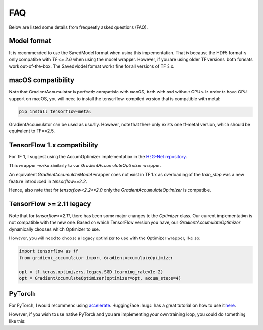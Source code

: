 FAQ
===

Below are listed some details from frequently asked questions (FAQ).

Model format
------------

It is recommended to use the SavedModel format when using this implementation.
That is because the HDF5 format is only compatible with `TF <= 2.6` when using
the model wrapper. However, if you are using older TF versions, both formats
work out-of-the-box. The SavedModel format works fine for all versions of TF 2.x.


macOS compatibility
-------------------

Note that GradientAccumulator is perfectly compatible with macOS, both with
and without GPUs. In order to have GPU support on macOS, you will need to
install the tensorflow-compiled version that is compatible with metal:

.. code-block:: bash

    pip install tensorflow-metal


GradientAccumulator can be used as usually. However, note that there only
exists one tf-metal version, which should be equivalent to TF==2.5.


TensorFlow 1.x compatibility
--------------------------

For TF 1, I suggest using the AccumOptimizer implementation in the
`H2G-Net repository <https://github.com/andreped/H2G-Net/blob/main/src/utils/accum_optimizers.py#L139>`_.

This wrapper works similarly to our `GradientAccumulateOptimizer`
wrapper.

An equivalent `GradientAccumulateModel` wrapper does not exist in
TF 1.x as overloading of the `train_step` was a new feature
introduced in `tensorflow==2.2`.

Hence, also note that for `tensorflow<2.2>=2.0` only the
`GradientAccumulateOptimizer` is compatible.


TensorFlow >= 2.11 legacy
-------------------------

Note that for `tensorflow>=2.11`, there has been some major changes
to the `Optimizer` class. Our current implementation is not compatible
with the new one. Based on which TensorFlow version you have, our
`GradientAccumulateOptimizer` dynamically chooses which Optimizer to use.

However, you will need to choose a legacy optimizer to use with the
Optimizer wrapper, like so:


.. code-block:: python

    import tensorflow as tf
    from gradient_accumulator import GradientAccumulateOptimizer

    opt = tf.keras.optimizers.legacy.SGD(learning_rate=1e-2)
    opt = GradientAccumulateOptimizer(optimizer=opt, accum_steps=4)


PyTorch
-------

For PyTorch, I would recommend using
`accelerate <https://pypi.org/project/accelerate/>`_.
HuggingFace :hugs: has a great tutorial on how to use it
`here <https://huggingface.co/docs/accelerate/usage_guides/gradient_accumulation>`_.

However, if you wish to use native PyTorch and you are implementing
your own training loop, you could do something like this:

.. code-block:: python
    # batch accumulation parameter
    accum_iter = 4

    # loop through enumaretad batches
    for batch_idx, (inputs, labels) in enumerate(data_loader):

        # extract inputs and labels
        inputs = inputs.to(device)
        labels = labels.to(device)

        # passes and weights update
        with torch.set_grad_enabled(True):
            
            # forward pass 
            preds = model(inputs)
            loss  = criterion(preds, labels)

            # scale loss prior to accumulation
            loss = loss / accum_iter

            # backward pass
            loss.backward()

            # weights update and reset gradients
            if ((batch_idx + 1) % accum_iter == 0) or (batch_idx + 1 == len(data_loader)):
                optimizer.step()
                optimizer.zero_grad()

